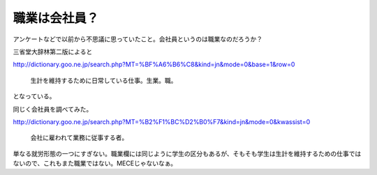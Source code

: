 職業は会社員？
==============

アンケートなどで以前から不思議に思っていたこと。会社員というのは職業なのだろうか？

三省堂大辞林第二版によると

http://dictionary.goo.ne.jp/search.php?MT=%BF%A6%B6%C8&kind=jn&mode=0&base=1&row=0

   生計を維持するために日常している仕事。生業。職。





となっている。

同じく会社員を調べてみた。

http://dictionary.goo.ne.jp/search.php?MT=%B2%F1%BC%D2%B0%F7&kind=jn&mode=0&kwassist=0

   会社に雇われて業務に従事する者。





単なる就労形態の一つにすぎない。職業欄には同じように学生の区分もあるが、そもそも学生は生計を維持するための仕事ではないので、これもまた職業ではない。MECEじゃないなぁ。






.. author:: default
.. categories:: nonsense
.. tags::
.. comments::
